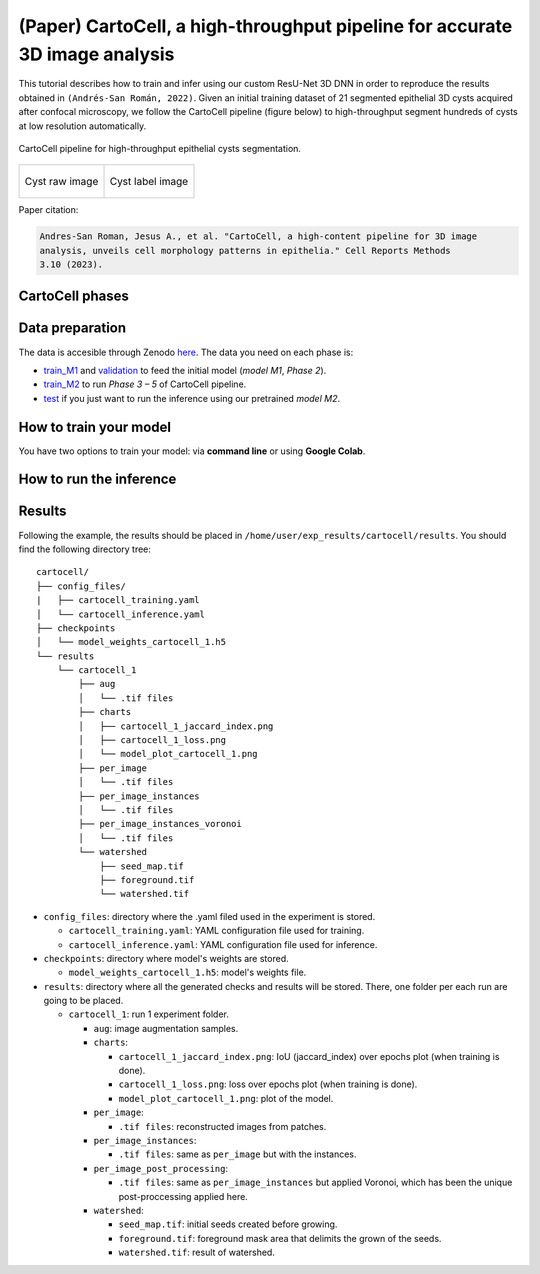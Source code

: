 .. _cartocell:

(Paper) CartoCell, a high-throughput pipeline for accurate 3D image analysis
----------------------------------------------------------------------------

This tutorial describes how to train and infer using our custom ResU-Net 3D DNN in order to reproduce the results obtained in ``(Andrés-San Román, 2022)``. Given an initial training dataset of 21 segmented epithelial 3D cysts acquired after confocal microscopy, we follow the CartoCell pipeline (figure below) to high-throughput segment hundreds of cysts at low resolution automatically.

.. figure:: ../../img/cartocell_pipeline.png
    :align: center

    CartoCell pipeline for high-throughput epithelial cysts segmentation.  


.. list-table:: 

  * - .. figure:: ../../video/cyst_sample.gif
        :align: center
        :scale: 120%

        Cyst raw image   

    - .. figure:: ../../video/cyst_instance_prediction.gif 
        :align: center
        :scale: 120%

        Cyst label image


Paper citation: 

.. code-block:: text
    
    Andres-San Roman, Jesus A., et al. "CartoCell, a high-content pipeline for 3D image 
    analysis, unveils cell morphology patterns in epithelia." Cell Reports Methods 
    3.10 (2023).


CartoCell phases
~~~~~~~~~~~~~~~~

.. tabs::

   .. tab:: Phase 1

        A small dataset of 21 cysts, stained with cell outlines markers, was acquired at high-resolution in a confocal microscope. Next, the individual cell instances were segmented. The high-resolution images from Phase 1 provides the accurate and realistic set of data necessary for the following steps.

   .. tab:: Phase 2

        Both high-resolution raw and label images were down-sampled to create our initial training dataset. Specifically, image volumes were reduced to match the resolution of the images acquired in Phase 3. Using that dataset, a first DNN was trained. We will refer to this first model as `model M1`.

   .. tab:: Phase 3

        A large number of low-resolution stacks of multiple epithelial cysts was acquired. This was a key step to allow the high-throughput analysis of samples since it greatly reduces acquisition time. Here, we extracted the single-layer and single-lumen cysts by cropping them from the complete stack. This way, we obtained a set of 293 low-resolution images, composed of 84 cysts at 4 days, 113 cysts at 7 days and 96 cysts at 10 days. Next, we applied our trained `model M1` to those images and post-processed their output to produce (i) a prediction of individual cell instances (obtained by marker-controlled watershed), and (ii) a prediction of the mask of the full cellular regions. At this stage, the output cell instances were generally not touching each other, which is a problem to study cell connectivity in epithelia. Therefore, we applied a 3D Voronoi algorithm to correctly mimic the epithelial packing. More specifically, each prediction of cell instances was used as a Voronoi seed, while the prediction of the mask of the cellular region defined the bounding territory that each cell could occupy. The result of this phase was a large dataset of low-resolution images and their corresponding accurate labels.

   .. tab:: Phase 4

        A new 3D ResU-Net model (`model M2`, from now on) was trained on the newly produced large dataset of low-resolution images and its paired label images. This was a crucial step, since the performance of deep learning models is highly dependent on the amount of training samples.

   .. tab:: Phase 5

        `model M2` was applied to new low-resolution cysts and their output was post-processed as in Phase 3, thus achieving high-throughput segmentation of the desired cysts. 


Data preparation
~~~~~~~~~~~~~~~~

The data is accesible through Zenodo `here <https://zenodo.org/records/10973241>`__. The data you need on each phase is:

* `train_M1 <https://zenodo.org/records/10973241>`__ and `validation <https://zenodo.org/records/10973241>`__ to feed the initial model (`model M1`, `Phase 2`). 

* `train_M2 <https://zenodo.org/records/10973241>`__ to run `Phase 3 – 5` of CartoCell pipeline.

* `test <https://zenodo.org/records/10973241>`__ if you just want to run the inference using our pretrained `model M2`.

How to train your model
~~~~~~~~~~~~~~~~~~~~~~~

You have two options to train your model: via **command line** or using **Google Colab**. 

.. tabs::

   .. tab:: Command line

        You can reproduce the exact results of our manuscript via **command line** using `cartocell_training.yaml <https://github.com/BiaPyX/BiaPy/blob/ad2f1aca67f2ac7420e25aab5047c596738c12dc/templates/instance_segmentation/CartoCell_paper/cartocell_training.yaml>`__ configuration file.

        * In case you want to reproduce our **model M1, Phase 2**, you will need to modify the ``DATA.TRAIN.PATH`` and ``DATA.TRAIN.GT_PATH`` with the raw image and their corresponding labels, that is to say, with the paths of `train_M1/x <https://zenodo.org/records/10973241>`__ and `train_M1/y <https://zenodo.org/records/10973241>`__ respectively.

        * In case you want to reproduce our **model M2, Phase 4**, you will need to modify the ``DATA.TRAIN.PATH`` and ``DATA.TRAIN.GT_PATH`` as above but now using the paths of `train_M2/x <https://zenodo.org/records/10973241>`__ and `train_M2/y <https://zenodo.org/records/10973241>`__.

        For the validation data, for both **model M1** and **model M2**, you will need to modify ``DATA.VAL.PATH`` and ``DATA.VAL.GT_PATH`` with the raw image and their corresponding labels, that is to say, with the paths of `validation/x <https://zenodo.org/records/10973241>`__ and `validation/y <https://zenodo.org/records/10973241>`__ respectively.

        The next step is to `open a terminal <../../get_started/faq.html#opening-a-terminal>`__ and run the code as follows:

        .. code-block:: bash
            
            # Configuration file
            job_cfg_file=/home/user/cartocell_training.yaml       
            # Where the experiment output directory should be created
            result_dir=/home/user/exp_results  
            # Just a name for the job
            job_name=cartocell_training      
            # Number that should be increased when one need to run the same job multiple times (reproducibility)
            job_counter=1
            # Number of the GPU to run the job in (according to 'nvidia-smi' command)
            gpu_number=0                   

            # Move where BiaPy installation resides
            git clone git@github.com:BiaPyX/BiaPy.git
            cd BiaPy
            git checkout 2bfa7508c36694e0977fdf2c828e3b424011e4b1

            # Load the environment
            conda activate BiaPy_env

            python -u main.py \
                --config $job_cfg_file \
                --result_dir $result_dir  \ 
                --name $job_name    \
                --run_id $job_counter  \
                --gpu "$gpu_number"  

   .. tab:: Google Colab

        Another alternative is to use a **Google Colab** |colablink_train|. Noteworthy, Google Colab standard account do not allow you to run a long number of epochs due to time limitations. Because of this, we set ``50`` epochs to train and patience to ``10`` while the original configuration they are set to ``1300`` and ``100`` respectively. In this case you do not need to donwload any data, as the notebook will do it for you. 

        .. |colablink_train| image:: https://colab.research.google.com/assets/colab-badge.svg
            :target: https://colab.research.google.com/github/BiaPyX/BiaPy/blob/ad2f1aca67f2ac7420e25aab5047c596738c12dc/templates/instance_segmentation/CartoCell_paper/CartoCell%20-%20Training%20workflow%20(Phase%202).ipynb

How to run the inference
~~~~~~~~~~~~~~~~~~~~~~~~

.. tabs::

   .. tab:: Command line

        You can reproduce the exact results of our **model M2, Phase 5**, of the manuscript via **command line** using `cartocell_inference.yaml <https://github.com/BiaPyX/BiaPy/blob/ad2f1aca67f2ac7420e25aab5047c596738c12dc/templates/instance_segmentation/CartoCell_paper/cartocell_inference.yaml>`__ configuration file.

        You will need to set ``DATA.TEST.PATH`` and ``DATA.TEST.GT_PATH`` with `test/x <https://zenodo.org/records/10973241>`__ and `test/y <https://zenodo.org/records/10973241>`__ data. You will need to download `model_weights_cartocell.h5 <https://github.com/BiaPyX/BiaPy/raw/ad2f1aca67f2ac7420e25aab5047c596738c12dc/templates/instance_segmentation/CartoCell_paper/model_weights_cartocell.h5>`__ file, which is the pretained model, and set its path in ``PATHS.CHECKPOINT_FILE``. 

        The next step is to `open a terminal <../../get_started/faq.html#opening-a-terminal>`__ and run the code as follows:

        .. code-block:: bash
            
            # Configuration file
            job_cfg_file=/home/user/cartocell_inference.yaml       
            # Where the experiment output directory should be created
            result_dir=/home/user/exp_results  
            # Just a name for the job
            job_name=cartocell_inference      
            # Number that should be increased when one need to run the same job multiple times (reproducibility)
            job_counter=1
            # Number of the GPU to run the job in (according to 'nvidia-smi' command)
            gpu_number=0                   

            # Move where BiaPy installation resides (if you didn't in the previous steps)
            git clone git@github.com:BiaPyX/BiaPy.git
            cd BiaPy
            git checkout 2bfa7508c36694e0977fdf2c828e3b424011e4b1

            # Load the environment
            conda activate BiaPy_env

            python -u main.py \
                --config $job_cfg_file \
                --result_dir $result_dir  \ 
                --name $job_name    \
                --run_id $job_counter  \
                --gpu "$gpu_number"  

   .. tab:: Google Colab
    
        To perform an inference using a pretrained model, you can run a Google Colab |colablink_inference|. 

        .. |colablink_inference| image:: https://colab.research.google.com/assets/colab-badge.svg
            :target: https://colab.research.google.com/github/BiaPyX/BiaPy/blob/ad2f1aca67f2ac7420e25aab5047c596738c12dc/templates/instance_segmentation/CartoCell_paper/CartoCell%20-%20Inference%20workflow%20(Phase%205).ipynb

Results
~~~~~~~

Following the example, the results should be placed in ``/home/user/exp_results/cartocell/results``. You should find the following directory tree: ::

    cartocell/
    ├── config_files/
    |   ├── cartocell_training.yaml 
    │   └── cartocell_inference.yaml                                                                                                           
    ├── checkpoints
    │   └── model_weights_cartocell_1.h5
    └── results
        └── cartocell_1
            ├── aug
            │   └── .tif files
            ├── charts
            │   ├── cartocell_1_jaccard_index.png
            │   ├── cartocell_1_loss.png
            │   └── model_plot_cartocell_1.png
            ├── per_image
            │   └── .tif files
            ├── per_image_instances
            │   └── .tif files  
            ├── per_image_instances_voronoi
            │   └── .tif files                          
            └── watershed
                ├── seed_map.tif
                ├── foreground.tif                
                └── watershed.tif


* ``config_files``: directory where the .yaml filed used in the experiment is stored. 

  * ``cartocell_training.yaml``: YAML configuration file used for training. 

  * ``cartocell_inference.yaml``: YAML configuration file used for inference. 

* ``checkpoints``: directory where model's weights are stored.

  * ``model_weights_cartocell_1.h5``: model's weights file.

* ``results``: directory where all the generated checks and results will be stored. There, one folder per each run are going to be placed.

  * ``cartocell_1``: run 1 experiment folder. 

    * ``aug``: image augmentation samples.

    * ``charts``:  

      * ``cartocell_1_jaccard_index.png``: IoU (jaccard_index) over epochs plot (when training is done).

      * ``cartocell_1_loss.png``: loss over epochs plot (when training is done). 

      * ``model_plot_cartocell_1.png``: plot of the model.

    * ``per_image``:

      * ``.tif files``: reconstructed images from patches.   

    * ``per_image_instances``: 
 
      * ``.tif files``: same as ``per_image`` but with the instances.

    * ``per_image_post_processing``: 

      * ``.tif files``: same as ``per_image_instances`` but applied Voronoi, which has been the unique post-proccessing applied here. 

    * ``watershed``: 
            
      * ``seed_map.tif``: initial seeds created before growing. 
    
      * ``foreground.tif``: foreground mask area that delimits the grown of the seeds.
    
      * ``watershed.tif``: result of watershed.


